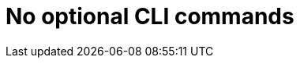 //vale-fixture
:_mod-docs-content-type: REFERENCE
[id="cli-basic-commands_{context}"]
= No optional CLI commands

//vale-fixture
// == Optional: more options
